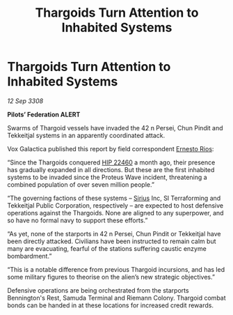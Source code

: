:PROPERTIES:
:ID:       9d2bccb7-572f-4b90-8961-771704fe7231
:END:
#+title: Thargoids Turn Attention to Inhabited Systems
#+filetags: :3308:Federation:Thargoid:galnet:

* Thargoids Turn Attention to Inhabited Systems

/12 Sep 3308/

*Pilots’ Federation ALERT* 

Swarms of Thargoid vessels have invaded the 42 n Persei, Chun Pindit and Tekkeitjal systems in an apparently coordinated attack. 

Vox Galactica published this report by field correspondent [[id:9aac4d99-35c1-4f2e-91c1-b84cb73d54f8][Ernesto Rios]]: 

“Since the Thargoids conquered [[id:55088d83-4221-44fa-a9d5-6ebb0866c722][HIP 22460]] a month ago, their presence has gradually expanded in all directions. But these are the first inhabited systems to be invaded since the Proteus Wave incident, threatening a combined population of over seven million people.” 

“The governing factions of these systems – [[id:83f24d98-a30b-4917-8352-a2d0b4f8ee65][Sirius]] Inc, SI Terraforming and Tekkeitjal Public Corporation, respectively – are expected to host defensive operations against the Thargoids. None are aligned to any superpower, and so have no formal navy to support these efforts.” 

“As yet, none of the starports in 42 n Persei, Chun Pindit or Tekkeitjal have been directly attacked. Civilians have been instructed to remain calm but many are evacuating, fearful of the stations suffering caustic enzyme bombardment.” 

“This is a notable difference from previous Thargoid incursions, and has led some military figures to theorise on the alien’s new strategic objectives.” 

Defensive operations are being orchestrated from the starports Bennington's Rest, Samuda Terminal and Riemann Colony. Thargoid combat bonds can be handed in at these locations for increased credit rewards.
